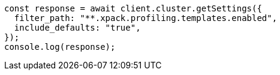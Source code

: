 // This file is autogenerated, DO NOT EDIT
// Use `node scripts/generate-docs-examples.js` to generate the docs examples

[source, js]
----
const response = await client.cluster.getSettings({
  filter_path: "**.xpack.profiling.templates.enabled",
  include_defaults: "true",
});
console.log(response);
----
